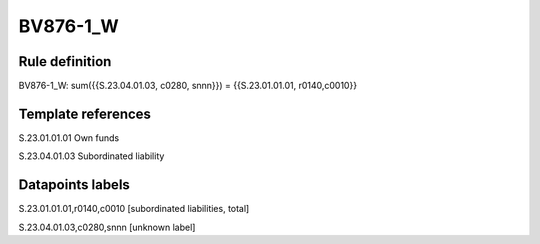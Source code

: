 =========
BV876-1_W
=========

Rule definition
---------------

BV876-1_W: sum({{S.23.04.01.03, c0280, snnn}}) = {{S.23.01.01.01, r0140,c0010}}


Template references
-------------------

S.23.01.01.01 Own funds

S.23.04.01.03 Subordinated liability


Datapoints labels
-----------------

S.23.01.01.01,r0140,c0010 [subordinated liabilities, total]

S.23.04.01.03,c0280,snnn [unknown label]


